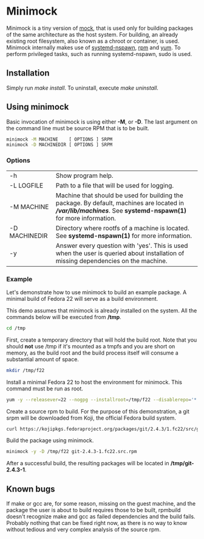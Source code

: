 * Minimock
Minimock is a tiny version of [[https://fedoraproject.org/wiki/Projects/Mock][mock]], that is used only for building
packages of the same architecture as the host system. For building, an
already existing root filesystem, also known as a chroot or container,
is used. Minimock internally makes use of [[http://www.freedesktop.org/software/systemd/man/systemd-nspawn.html][systemd-nspawn]], [[http://rpm.org][rpm]] and [[https://fedoraproject.org/wiki/Yum][yum]].
To perform privileged tasks, such as running systemd-nspawn, sudo is
used.

** Installation

Simply run /make install/. To uninstall, execute /make uninstall/.

** Using minimock
Basic invocation of minimock is using either *-M*, or *-D*. The last
argument on the command line must be source RPM that is to be built.

#+BEGIN_SRC bash
minimock -M MACHINE    [ OPTIONS ] SRPM
minimock -D MACHINEDIR [ OPTIONS ] SRPM
#+END_SRC

*** Options
| -h            | Show program help.                                                                                                                                             |
| -L LOGFILE    | Path to a file that will be used for logging.                                                                                                                  |
| -M MACHINE    | Machine that should be used for building the package. By default, machines are located in *//var/lib/machines/*. See *systemd-nspawn(1)* for more information. |
| -D MACHINEDIR | Directory where rootfs of a machine is located. See *systemd-nspawn(1)* for more information.                                                                  |
| -y            | Answer every question with 'yes'. This is used when the user is queried about installation of missing dependencies on the machine.                             |

*** Example

Let's demonstrate how to use minimock to build an example package. A
minimal build of Fedora 22 will serve as a build environment.

This demo assumes that minimock is already installed on the
system. All the commands below will be executed from */tmp*.

#+BEGIN_SRC bash
cd /tmp
#+END_SRC

First, create a temporary directory that will hold the build root.
Note that you should *not* use /tmp if it's mounted as a tmpfs and you
are short on memory, as the build root and the build process itself
will consume a substantial amount of space.

#+BEGIN_SRC bash
mkdir /tmp/f22
#+END_SRC

Install a minimal Fedora 22 to host the environment for minimock. This
command must be run as root.

#+BEGIN_SRC bash
yum -y --releasever=22 --nogpg --installroot=/tmp/f22 --disablerepo='*' --enablerepo=fedora install systemd yum make gcc
#+END_SRC

Create a source rpm to build. For the purpose of this demonstration, a
git srpm will be downloaded from Koji, the official Fedora build
system.

#+BEGIN_SRC bash
curl https://kojipkgs.fedoraproject.org/packages/git/2.4.3/1.fc22/src/git-2.4.3-1.fc22.src.rpm
#+END_SRC

Build the package using minimock.

#+BEGIN_SRC bash
minimock -y -D /tmp/f22 git-2.4.3-1.fc22.src.rpm
#+END_SRC

After a successful build, the resulting packages will be located in
*/tmp/git-2.4.3-1*.

** Known bugs

If make or gcc are, for some reason, missing on the guest machine, and
the package the user is about to build requires those to be built,
rpmbuild doesn't recognize make and gcc as failed dependencies and the
build fails. Probably nothing that can be fixed right now, as there is
no way to know without tedious and very complex analysis of the source
rpm.

